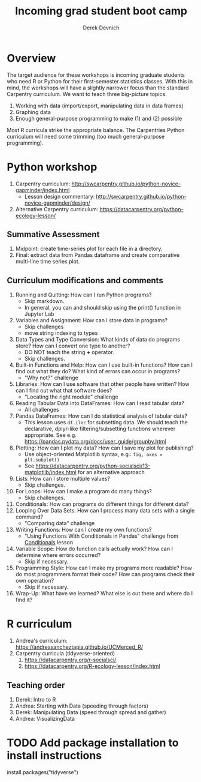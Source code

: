 #+STARTUP: showall indent
#+OPTIONS: tex:t toc:2 H:6 ^:{}
#+ODT_STYLES_FILE: "/Users/gilgamesh/Google Drive/Templates/styles.xml"

#+TITLE: Incoming grad student boot camp
#+AUTHOR: Derek Devnich

* Overview
The target audience for these workshops is incoming graduate students who need R or Python for their first-semester statistics classes. With this in mind, the workshops will have a slightly narrower focus than the standard Carpentry curriculum. We want to teach three big-picture topics:

1. Working with data (import/export, manipulating data in data frames)
2. Graphing data
3. Enough general-purpose programming to make (1) and (2) possible

Most R curricula strike the appropriate balance. The Carpentries Python curriculum will need some trimming (too much general-purpose programming).

* Python workshop

1. Carpentry curriculum: http://swcarpentry.github.io/python-novice-gapminder/index.html
   - Lesson design commentary: http://swcarpentry.github.io/python-novice-gapminder/design/
2. Alternative Carpentry curriculum: https://datacarpentry.org/python-ecology-lesson/

** Summative Assessment
1. Midpoint: create time-series plot for each file in a directory.
2. Final: extract data from Pandas dataframe and create comparative multi-line time series plot.

** Curriculum modifications and comments
1. Running and Quitting: How can I run Python programs?
   - Skip markdown.
   - In general, you can and should skip using the print() function in Jupyter Lab
2. Variables and Assignment: How can I store data in programs?
   - Skip challenges
   - move string indexing to types
3. Data Types and Type Conversion: What kinds of data do programs store? How can I convert one type to another?
   - DO NOT teach the string *+* operator.
   - Skip challenges.
4. Built-in Functions and Help: How can I use built-in functions? How can I find out what they do? What kind of errors can occur in programs?
   - "Why not?" challenge
5. Libraries: How can I use software that other people have written? How can I find out what that software does?
   - "Locating the right module" challenge
6. Reading Tabular Data into DataFrames: How can I read tabular data?
   - All challenges
7. Pandas DataFrames: How can I do statistical analysis of tabular data?
   - This lesson uses ~df.iloc~ for subsetting data. We should teach the declarative, dplyr-like filtering/subsetting functions wherever appropriate. See e.g. https://pandas.pydata.org/docs/user_guide/groupby.html
8. Plotting: How can I plot my data? How can I save my plot for publishing?
   - Use object-oriented Matplotlib syntax, e.g.: ~fig, axes = plt.subplot()~
   - See https://datacarpentry.org/python-socialsci/13-matplotlib/index.html for an alternative approach
9. Lists: How can I store multiple values?
   - Skip challenges.
10. For Loops: How can I make a program do many things?
    - Skip challenges.
11. Conditionals: How can programs do different things for different data?
12. Looping Over Data Sets: How can I process many data sets with a single command?
    - "Comparing data" challenge
13. Writing Functions: How can I create my own functions?
    - "Using Functions With Conditionals in Pandas" challenge from _Conditionals_ lesson
14. Variable Scope: How do function calls actually work? How can I determine where errors occurred?
    - Skip if necessary.
15. Programming Style: How can I make my programs more readable? How do most programmers format their code? How can programs check their own operation?
    - Skip if necessary.
16. Wrap-Up: What have we learned? What else is out there and where do I find it?

* R curriculum
1. Andrea's curriculum: https://andreasancheztapia.github.io/UCMerced_R/
2. Carpentry curricula (tidyverse-oriented)
   1. https://datacarpentry.org/r-socialsci/
   2. https://datacarpentry.org/R-ecology-lesson/index.html

** Teaching order
1. Derek: Intro to R
2. Andrea: Starting with Data (speeding through factors)
3. Derek: Manipulating Data (speed through spread and gather)
4. Andrea: VisualizingData

* TODO Add package installation to install instructions
install.packages("tidyverse")

